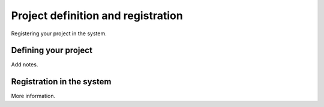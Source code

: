 Project definition and registration
====================================

Registering your project in the system.

.. _project_definition:

Defining your project
----------------------

Add notes.

.. _registration:

Registration in the system
----------------------------

More information.

